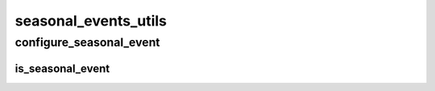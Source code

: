 seasonal_events_utils
==========

----------
configure_seasonal_event
----------
is_seasonal_event
__________

